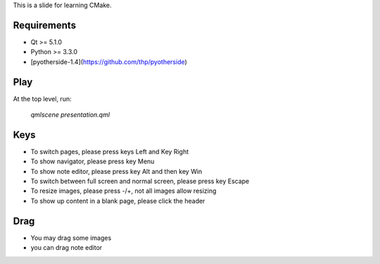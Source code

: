 This is a slide for learning CMake.

Requirements
============

* Qt >= 5.1.0
* Python >= 3.3.0
* [pyotherside-1.4](https://github.com/thp/pyotherside)

Play
====
At the top level, run: 
    
    `qmlscene presentation.qml`

Keys
====
* To switch pages, please press keys Left and Key Right
* To show navigator, please press key Menu
* To show note editor, please press key Alt and then key Win
* To switch between full screen and normal screen, please press key Escape
* To resize images, please press -/+, not all images allow resizing
* To show up content in a blank page, please click the header

Drag
====
* You may drag some images
* you can drag note editor





